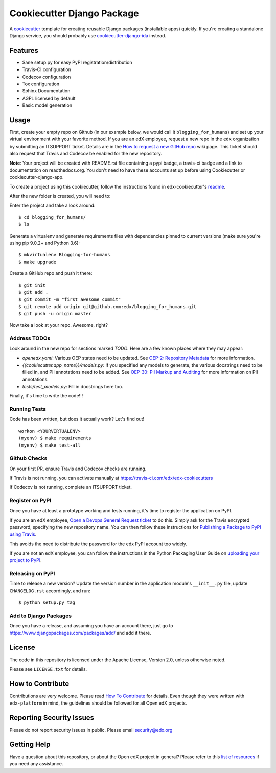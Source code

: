 ===========================
Cookiecutter Django Package
===========================

|travis-badge| |license-badge|

A cookiecutter_ template for creating reusable Django packages (installable apps) quickly.
If you're creating a standalone Django service, you should probably use
`cookiecutter-django-ida`_ instead.


.. _Cookiecutter: https://github.com/audreyr/cookiecutter
.. _cookiecutter-django-ida: https://github.com/edx/edx-cookiecutters/cookiecutter-django-ida


Features
--------

* Sane setup.py for easy PyPI registration/distribution
* Travis-CI configuration
* Codecov configuration
* Tox configuration
* Sphinx Documentation
* AGPL licensed by default
* Basic model generation

Usage
-----

First, create your empty repo on Github (in our example below, we would call
it ``blogging_for_humans``) and set up your virtual environment with your
favorite method.  If you are an edX employee, request a new repo in the
``edx`` organization by submitting an ITSUPPORT ticket.  Details are in the
`How to request a new GitHub repo`_ wiki page. This ticket should also
request that Travis and Codecov be enabled for the new repository.

.. _How to request a new GitHub repo: https://openedx.atlassian.net/wiki/pages/viewpage.action?pageId=70385719

**Note**: Your project will be created with README.rst file containing a pypi
badge, a travis-ci badge and a link to documentation on readthedocs.org. You
don't need to have these accounts set up before using Cookiecutter or
cookiecutter-django-app.


To create a project using this cookiecutter, follow the instructions found in edx-cookiecutter's `readme`_.

.. _readme: https://github.com/edx/edx-cookiecutters/blob/master/README.rst

After the new folder is created, you will need to:

Enter the project and take a look around::

    $ cd blogging_for_humans/
    $ ls

Generate a virtualenv and generate requirements files with dependencies
pinned to current versions (make sure you're using pip 9.0.2+ and Python 3.6)::

    $ mkvirtualenv Blogging-for-humans
    $ make upgrade

Create a GitHub repo and push it there::

    $ git init
    $ git add .
    $ git commit -m "first awesome commit"
    $ git remote add origin git@github.com:edx/blogging_for_humans.git
    $ git push -u origin master

Now take a look at your repo. Awesome, right?


Address TODOs
~~~~~~~~~~~~~

Look around in the new repo for sections marked `TODO`.  Here are a few known
places where they may appear:

* `openedx.yaml`: Various OEP states need to be updated.  See `OEP-2\: Repository Metadata`_ for more information.
* `{{cookiecutter.app_name}}/models.py`: If you specified any models to generate, the various docstrings need to be filled in, and PII annotations need to be added.  See `OEP-30\: PII Markup and Auditing`_ for more information on PII annotations.
* `tests/test_models.py`: Fill in docstrings here too.

.. _OEP-2\: Repository Metadata: https://open-edx-proposals.readthedocs.io/en/latest/oep-0002-bp-repo-metadata.html
.. _OEP-30\: PII Markup and Auditing: https://open-edx-proposals.readthedocs.io/en/latest/oep-0030-arch-pii-markup-and-auditing.html

Finally, it's time to write the code!!!


Running Tests
~~~~~~~~~~~~~

Code has been written, but does it actually work? Let's find out!

::

    workon <YOURVIRTUALENV>
    (myenv) $ make requirements
    (myenv) $ make test-all


Github Checks
~~~~~~~~~~~~~

On your first PR, ensure Travis and Codecov checks are running.

If Travis is not running, you can activate manually at https://travis-ci.com/edx/edx-cookiecutters

If Codecov is not running, complete an ITSUPPORT ticket.

Register on PyPI
~~~~~~~~~~~~~~~~

Once you have at least a prototype working and tests running, it's time to
register the application on PyPI.

If you are an edX employee,
`Open a Devops General Request ticket`_ to do this.  Simply ask for the Travis
encrypted password, specifying the new repository name. You can then follow
these instructions for `Publishing a Package to PyPI using Travis`_.

This avoids the need to distribute the password for the edx PyPI account too
widely.

If you are not an edX employee, you can follow the instructions in the Python
Packaging User Guide on `uploading your project to PyPI`_.

.. _Open a Devops General Request ticket: https://openedx.atlassian.net/servicedesk/customer/portal/3/create/36
.. _Publishing a Package to PyPI using Travis: https://openedx.atlassian.net/wiki/spaces/OpenOPS/pages/41911049/Publishing+a+Package+to+PyPI+using+Travis
.. _uploading your project to PyPI: https://packaging.python.org/distributing/#uploading-your-project-to-pypi

Releasing on PyPI
~~~~~~~~~~~~~~~~~

Time to release a new version? Update the version number in the application
module's ``__init__.py`` file, update ``CHANGELOG.rst`` accordingly, and run::

    $ python setup.py tag


Add to Django Packages
~~~~~~~~~~~~~~~~~~~~~~

Once you have a release, and assuming you have an account there, just go to https://www.djangopackages.com/packages/add/ and add it there.


License
-------

The code in this repository is licensed under the Apache License, Version 2.0,
unless otherwise noted.

Please see ``LICENSE.txt`` for details.


How to Contribute
-----------------

Contributions are very welcome.
Please read `How To Contribute <https://github.com/edx/edx-platform/blob/master/CONTRIBUTING.rst>`_ for details.
Even though they were written with ``edx-platform`` in mind, the guidelines
should be followed for all Open edX projects.


Reporting Security Issues
-------------------------

Please do not report security issues in public. Please email security@edx.org

Getting Help
------------

Have a question about this repository, or about the Open edX project in general?  Please
refer to this `list of resources`_ if you need any assistance.

.. _list of resources: https://open.edx.org/getting-help


.. |travis-badge| image:: https://travis-ci.com/edx/cookiecutter-django-app.svg?branch=master
    :target: https://travis-ci.com/edx/cookiecutter-django-app
    :alt: Travis

.. |license-badge| image:: https://img.shields.io/github/license/edx/cookiecutter-django-app.svg
    :target: https://github.com/edx/cookiecutter-django-app/blob/master/LICENSE.txt
    :alt: License
